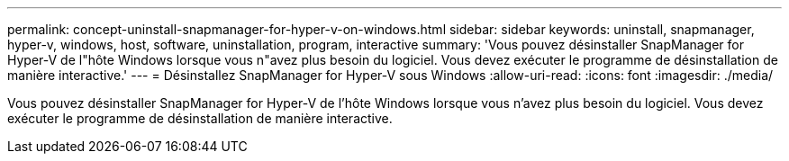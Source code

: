 ---
permalink: concept-uninstall-snapmanager-for-hyper-v-on-windows.html 
sidebar: sidebar 
keywords: uninstall, snapmanager, hyper-v, windows, host, software, uninstallation, program, interactive 
summary: 'Vous pouvez désinstaller SnapManager for Hyper-V de l"hôte Windows lorsque vous n"avez plus besoin du logiciel. Vous devez exécuter le programme de désinstallation de manière interactive.' 
---
= Désinstallez SnapManager for Hyper-V sous Windows
:allow-uri-read: 
:icons: font
:imagesdir: ./media/


[role="lead"]
Vous pouvez désinstaller SnapManager for Hyper-V de l'hôte Windows lorsque vous n'avez plus besoin du logiciel. Vous devez exécuter le programme de désinstallation de manière interactive.
